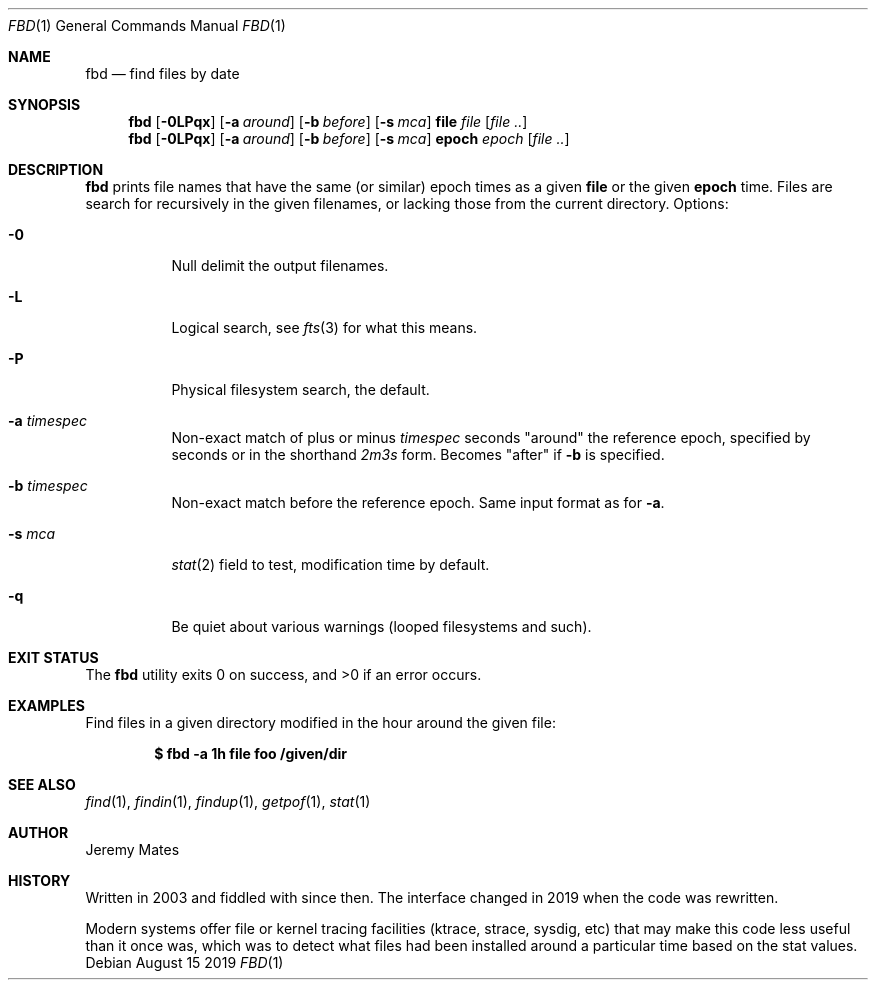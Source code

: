 .Dd August 15 2019
.Dt FBD 1
.nh
.Os
.Sh NAME
.Nm fbd
.Nd find files by date
.Sh SYNOPSIS
.Bk -words
.Nm
.Op Fl 0LPqx
.Op Fl a Ar around
.Op Fl b Ar before
.Op Fl s Ar mca
.Cm file
.Ar file
.Op Ar file ..
.Nm
.Op Fl 0LPqx
.Op Fl a Ar around
.Op Fl b Ar before
.Op Fl s Ar mca
.Cm epoch
.Ar epoch
.Op Ar file ..
.Ek
.Sh DESCRIPTION
.Nm
prints file names that have the same (or similar) epoch times as a given
.Cm file
or the given
.Cm epoch
time. Files are search for recursively in the given filenames, or
lacking those from the current directory.
Options:
.Bl -tag -width Ds
.It Fl 0
Null delimit the output filenames.
.It Fl L
Logical search, see
.Xr fts 3
for what this means.
.It Fl P
Physical filesystem search, the default.
.It Fl a Ar timespec
Non-exact match of plus or minus
.Ar timespec
seconds
.Qq around
the reference epoch, specified by seconds or in
the shorthand
.Ar 2m3s
form. Becomes
.Qq after
if
.Fl b
is specified.
.It Fl b Ar timespec
Non-exact match before the reference epoch. Same input format as for
.Fl a .
.It Fl s Ar mca
.Xr stat 2
field to test, modification time by default.
.It Fl q
Be quiet about various warnings (looped filesystems and such).
.El
.Sh EXIT STATUS
.Ex -std
.Sh EXAMPLES
Find files in a given directory modified in the hour around the
given file:
.Pp
.Dl $ Ic fbd -a 1h file foo /given/dir
.Sh SEE ALSO
.Xr find 1 ,
.Xr findin 1 ,
.Xr findup 1 ,
.Xr getpof 1 ,
.Xr stat 1
.Sh AUTHOR
.An Jeremy Mates
.Sh HISTORY
Written in 2003 and fiddled with since then. The interface changed in
2019 when the code was rewritten.
.Pp
Modern systems offer file or kernel tracing facilities (ktrace, strace,
sysdig, etc) that may make this code less useful than it once was, which
was to detect what files had been installed around a particular time
based on the stat values.
